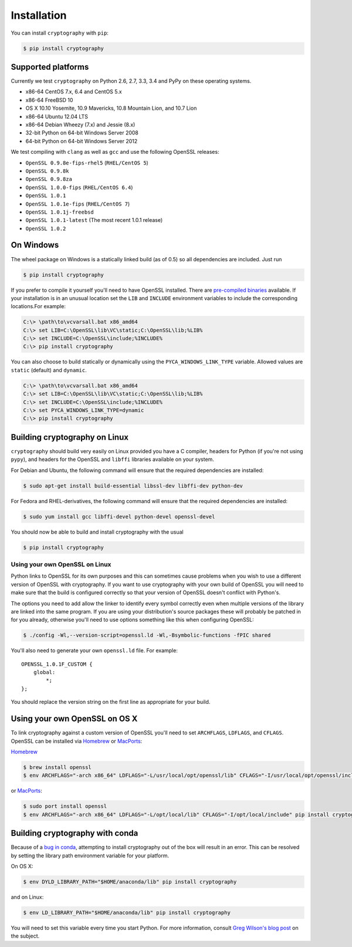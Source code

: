 Installation
============

You can install ``cryptography`` with ``pip``:

.. code-block:: console

    $ pip install cryptography

Supported platforms
-------------------

Currently we test ``cryptography`` on Python 2.6, 2.7, 3.3, 3.4 and PyPy
on these operating systems.

* x86-64 CentOS 7.x, 6.4 and CentOS 5.x
* x86-64 FreeBSD 10
* OS X 10.10 Yosemite, 10.9 Mavericks, 10.8 Mountain Lion, and 10.7 Lion
* x86-64 Ubuntu 12.04 LTS
* x86-64 Debian Wheezy (7.x) and Jessie (8.x)
* 32-bit Python on 64-bit Windows Server 2008
* 64-bit Python on 64-bit Windows Server 2012

We test compiling with ``clang`` as well as ``gcc`` and use the following
OpenSSL releases:

* ``OpenSSL 0.9.8e-fips-rhel5`` (``RHEL/CentOS 5``)
* ``OpenSSL 0.9.8k``
* ``OpenSSL 0.9.8za``
* ``OpenSSL 1.0.0-fips`` (``RHEL/CentOS 6.4``)
* ``OpenSSL 1.0.1``
* ``OpenSSL 1.0.1e-fips`` (``RHEL/CentOS 7``)
* ``OpenSSL 1.0.1j-freebsd``
* ``OpenSSL 1.0.1-latest`` (The most recent 1.0.1 release)
* ``OpenSSL 1.0.2``

On Windows
----------

The wheel package on Windows is a statically linked build (as of 0.5) so all
dependencies are included. Just run

.. code-block:: console

    $ pip install cryptography

If you prefer to compile it yourself you'll need to have OpenSSL installed.
There are `pre-compiled binaries`_ available. If your installation is in an
unusual location set the ``LIB`` and ``INCLUDE`` environment variables to
include the corresponding locations.For example:

.. code-block:: console

    C:\> \path\to\vcvarsall.bat x86_amd64
    C:\> set LIB=C:\OpenSSL\lib\VC\static;C:\OpenSSL\lib;%LIB%
    C:\> set INCLUDE=C:\OpenSSL\include;%INCLUDE%
    C:\> pip install cryptography

You can also choose to build statically or dynamically using the
``PYCA_WINDOWS_LINK_TYPE`` variable. Allowed values are ``static`` (default)
and ``dynamic``.

.. code-block:: console

    C:\> \path\to\vcvarsall.bat x86_amd64
    C:\> set LIB=C:\OpenSSL\lib\VC\static;C:\OpenSSL\lib;%LIB%
    C:\> set INCLUDE=C:\OpenSSL\include;%INCLUDE%
    C:\> set PYCA_WINDOWS_LINK_TYPE=dynamic
    C:\> pip install cryptography

Building cryptography on Linux
------------------------------

``cryptography`` should build very easily on Linux provided you have a C
compiler, headers for Python (if you're not using ``pypy``), and headers for
the OpenSSL and ``libffi`` libraries available on your system.

For Debian and Ubuntu, the following command will ensure that the required
dependencies are installed:

.. code-block:: console

    $ sudo apt-get install build-essential libssl-dev libffi-dev python-dev

For Fedora and RHEL-derivatives, the following command will ensure that the
required dependencies are installed:

.. code-block:: console

    $ sudo yum install gcc libffi-devel python-devel openssl-devel

You should now be able to build and install cryptography with the usual

.. code-block:: console

    $ pip install cryptography


Using your own OpenSSL on Linux
~~~~~~~~~~~~~~~~~~~~~~~~~~~~~~~

Python links to OpenSSL for its own purposes and this can sometimes cause
problems when you wish to use a different version of OpenSSL with cryptography.
If you want to use cryptography with your own build of OpenSSL you will need to
make sure that the build is configured correctly so that your version of
OpenSSL doesn't conflict with Python's.

The options you need to add allow the linker to identify every symbol correctly
even when multiple versions of the library are linked into the same program. If
you are using your distribution's source packages these will probably be
patched in for you already, otherwise you'll need to use options something like
this when configuring OpenSSL:

.. code-block:: console

    $ ./config -Wl,--version-script=openssl.ld -Wl,-Bsymbolic-functions -fPIC shared

You'll also need to generate your own ``openssl.ld`` file. For example::

    OPENSSL_1.0.1F_CUSTOM {
        global:
            *;
    };

You should replace the version string on the first line as appropriate for your
build.

Using your own OpenSSL on OS X
------------------------------

To link cryptography against a custom version of OpenSSL you'll need to set
``ARCHFLAGS``, ``LDFLAGS``, and ``CFLAGS``. OpenSSL can be installed via
`Homebrew`_ or `MacPorts`_:

`Homebrew`_

.. code-block:: console

    $ brew install openssl
    $ env ARCHFLAGS="-arch x86_64" LDFLAGS="-L/usr/local/opt/openssl/lib" CFLAGS="-I/usr/local/opt/openssl/include" pip install cryptography

or `MacPorts`_:

.. code-block:: console

    $ sudo port install openssl
    $ env ARCHFLAGS="-arch x86_64" LDFLAGS="-L/opt/local/lib" CFLAGS="-I/opt/local/include" pip install cryptography

Building cryptography with conda
--------------------------------

Because of a `bug in conda`_, attempting to install cryptography out of the box
will result in an error. This can be resolved by setting the library path
environment variable for your platform.

On OS X:

.. code-block:: console

    $ env DYLD_LIBRARY_PATH="$HOME/anaconda/lib" pip install cryptography

and on Linux:

.. code-block:: console

    $ env LD_LIBRARY_PATH="$HOME/anaconda/lib" pip install cryptography

You will need to set this variable every time you start Python. For more
information, consult `Greg Wilson's blog post`_ on the subject.


.. _`Homebrew`: http://brew.sh
.. _`MacPorts`: http://www.macports.org
.. _`pre-compiled binaries`: https://www.openssl.org/related/binaries.html
.. _`bug in conda`: https://github.com/conda/conda-recipes/issues/110
.. _`Greg Wilson's blog post`: http://software-carpentry.org/blog/2014/04/mr-biczo-was-right.html
